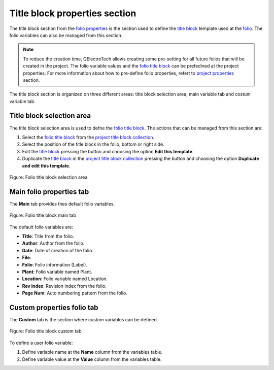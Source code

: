 .. _folio/properties/folio_title_block:

===============================
Title block properties section
===============================

The title block section from the `folio properties`_ is the section used to define the `title block`_ 
template used at the `folio`_. The folio variables can also be managed from this section.

.. note::

   To reduce the creation time, QElectroTech allows creating some pre-setting for all future 
   folios that will be created in the project. The folio variable values and the `folio title block`_ 
   can be prefedined at the project properties. For more information about how to pre-define folio 
   properties, refert to `project properties`_ section.

The title block section is organized on three different areas: title block selection area, main 
variable tab and costum variable tab.

Title block selection area
~~~~~~~~~~~~~~~~~~~~~~~~~~

The title block selection area is used to defne the `folio title block`_. The actions that can be 
managed from this section are:

1. Select the `folio title block`_ from the `project title block collection`_.
2. Select the position of the title block in the folio, bottom |titleblock-bottom| or right |titleblock-right| side.
3. Edit the `title block`_ pressing the button |edit-rename| and choosing the option **Edit this template**.
4. Duplicate the `title block`_ in the `project title block collection`_ pressing the button |edit-rename| and choosing the option **Duplicate and edit this template**. 

.. figure:: /_external/_images/en/qet_folios/qet_folio_prop_title_block_selection_area.png
   :align: center

   Figure: Folio title block selection area

.. seealso::
  
    For more information about QEelctroTech title block, refer to `title block`_ section.

.. |titleblock-bottom| image:: /_external/_images/_site-assets/user/ico/22x22/titleblock/titleblock-bottom.png
.. |titleblock-right| image:: /_external/_images/_site-assets/user/ico/22x22/titleblock/titleblock-right.png
.. |edit-rename| image:: /_external/_images/_site-assets/user/ico/22x22/edit/edit-rename.png

Main folio properties tab
~~~~~~~~~~~~~~~~~~~~~~~~~~~~~~~~~~~

The **Main** tab provides thes default folio variables.

.. figure:: /_external/_images/en/qet_folios/qet_folio_prop_title_block_main.png
   :align: center

   Figure: Folio title block main tab

The default folio variables are:

* **Title**: Title from the folio.
* **Author**: Author from the folio.
* **Date**: Date of creation of the folio.
* **File**: 
* **Folio**: Folio information (Label).
* **Plant**: Folio variable named Plant.
* **Location**: Folio variable named Location.
* **Rev index**: Revision index from the folio.
* **Page Num**: Auto numbering pattern from the folio.

.. seealso::
  
    For more information about default variables, refer to `variables`_ section.

Custom properties folio tab
~~~~~~~~~~~~~~~~~~~~~~~~~~~~~~~~~~~~~

The **Custom** tab is the section where custom variables can be defined.

.. figure:: /_external/_images/en/qet_folios/qet_folio_prop_title_block_custom.png
   :align: center

   Figure: Folio title block custom tab

To define a user folio variable:

1. Define variable name at the **Name** column from the variables table.
2. Define variable value at the **Value** column from the variables table.

.. _workspace: ../../interface/workspace.html
.. _title block: ../../folio/title_block/index.html
.. _Display folio properties: ../../folio/properties/display.html
.. _folio: ../../folio/index.html
.. _project: ../../project/index.html
.. _folio properties: ../../folio/properties/index.html
.. _Project properties: ../../project/properties/folio_prop.html
.. _folio title block: ../../folio/title_block/index.html
.. _title block editor: ../../folio/title_block/title_block_editor/index.html
.. _project title block collection: ../../folio/title_block/collection/title_block_project_collection.html
.. _variables: ../../annex/variables.html